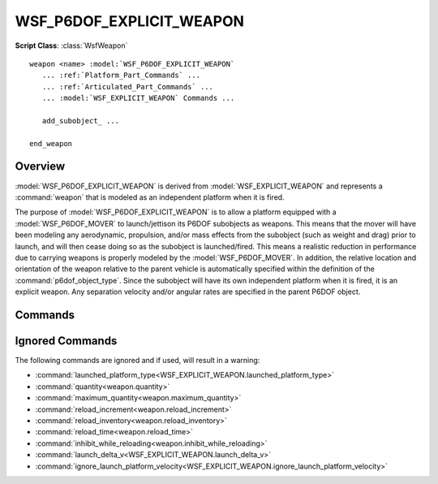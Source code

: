.. ****************************************************************************
.. CUI
..
.. The Advanced Framework for Simulation, Integration, and Modeling (AFSIM)
..
.. The use, dissemination or disclosure of data in this file is subject to
.. limitation or restriction. See accompanying README and LICENSE for details.
.. ****************************************************************************

WSF_P6DOF_EXPLICIT_WEAPON
-------------------------

.. model:: weapon WSF_P6DOF_EXPLICIT_WEAPON

**Script Class**: :class:`WsfWeapon`

.. parsed-literal::

   weapon <name> :model:`WSF_P6DOF_EXPLICIT_WEAPON`
      ... :ref:`Platform_Part_Commands` ...
      ... :ref:`Articulated_Part_Commands` ...
      ... :model:`WSF_EXPLICIT_WEAPON` Commands ...

      add_subobject_ ...

   end_weapon

Overview
========

:model:`WSF_P6DOF_EXPLICIT_WEAPON` is derived from :model:`WSF_EXPLICIT_WEAPON` and
represents a :command:`weapon` that is modeled as an independent platform when it is fired.

The purpose of :model:`WSF_P6DOF_EXPLICIT_WEAPON` is to allow a platform equipped with a :model:`WSF_P6DOF_MOVER` to launch/jettison its P6DOF subobjects as weapons. This means that the mover will have been modeling any aerodynamic, propulsion, and/or mass effects from the subobject (such as weight and drag) prior to launch, and will then cease doing so as the subobject is launched/fired. This means a realistic reduction in performance due to carrying weapons is properly modeled by the :model:`WSF_P6DOF_MOVER`. In addition, the relative location and orientation of the weapon relative to the parent vehicle is automatically specified within the definition of the :command:`p6dof_object_type`. Since the subobject will have its own independent platform when it is fired, it is an explicit weapon. Any separation velocity and/or angular rates are specified in the parent P6DOF object.

.. block:: WSF_P6DOF_EXPLICIT_WEAPON

Commands
========

.. command:: add_subobject <string>
   
   Specifies the base name of a subobject on the :model:`WSF_P6DOF_MOVER` that will be launched/fired. Each individual subobject supported by the weapon (launcher) requires its own add_subobject command line. Each subobject must have a unique name. The subobject weapons will be launched in the order they are listed. Note that the launched platform type associated with the subobject is specified using the definition contained in the :ref:`P6DOF platform mappings<P6DOF_Platform_Mappings>`.
   
   **Default:** No default. Must be specified.

Ignored Commands
================

The following commands are ignored and if used, will result in a warning:

* :command:`launched_platform_type<WSF_EXPLICIT_WEAPON.launched_platform_type>`
* :command:`quantity<weapon.quantity>`
* :command:`maximum_quantity<weapon.maximum_quantity>`
* :command:`reload_increment<weapon.reload_increment>`
* :command:`reload_inventory<weapon.reload_inventory>`
* :command:`reload_time<weapon.reload_time>`
* :command:`inhibit_while_reloading<weapon.inhibit_while_reloading>`
* :command:`launch_delta_v<WSF_EXPLICIT_WEAPON.launch_delta_v>`
* :command:`ignore_launch_platform_velocity<WSF_EXPLICIT_WEAPON.ignore_launch_platform_velocity>`
